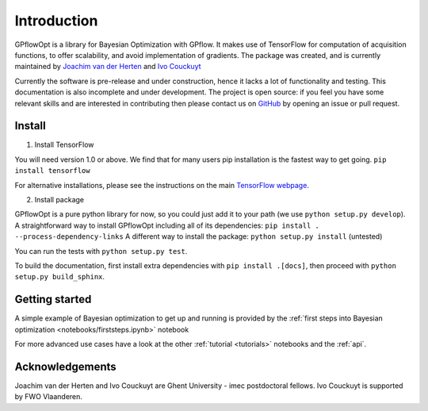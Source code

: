 ------------
Introduction
------------

GPflowOpt is a library for Bayesian Optimization with GPflow. It makes use of TensorFlow for computation of acquisition functions,
to offer scalability, and avoid implementation of gradients. The package was created, and is currently maintained
by `Joachim van der Herten <http://sumo.intec.ugent.be/jvanderherten>`_ and `Ivo Couckuyt <http://sumo.intec.ugent.be/icouckuy>`_

Currently the software is pre-release and under construction, hence it lacks a lot of functionality and testing. This documentation
is also incomplete and under development. The project is open source: if you feel you have some relevant skills and are interested in
contributing then please contact us on `GitHub <https://github.com/GPflow/GPflowOpt>`_ by opening an issue or pull request.

Install
--------
1. Install TensorFlow

You will need version 1.0 or above. We find that for many users pip installation is the fastest way to get going.
``pip install tensorflow``

For alternative installations, please see the instructions on the main `TensorFlow webpage <https://www.tensorflow.org/install/>`_.

2. Install package

GPflowOpt is a pure python library for now, so you could just add it to your path (we use ``python setup.py develop``). A straightforward way to install GPflowOpt including all of its dependencies: ``pip install . --process-dependency-links``
A different way to install the package: ``python setup.py install`` (untested)

You can run the tests with ``python setup.py test``.

To build the documentation, first install extra dependencies with ``pip install .[docs]``, then proceed with ``python setup.py build_sphinx``.

Getting started
---------------

A simple example of Bayesian optimization to get up and running is provided by the
:ref:`first steps into Bayesian optimization <notebooks/firststeps.ipynb>` notebook

For more advanced use cases have a look at the other :ref:`tutorial <tutorials>` notebooks and the :ref:`api`.

Acknowledgements
-----------------
Joachim van der Herten and Ivo Couckuyt are Ghent University - imec postdoctoral fellows. Ivo Couckuyt is supported
by FWO Vlaanderen.